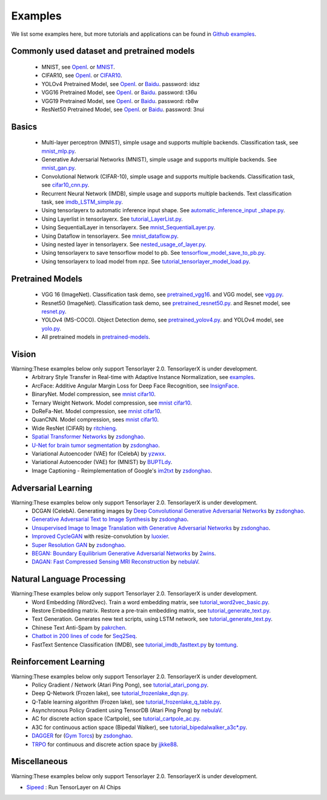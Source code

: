 .. _example:

============
Examples
============

We list some examples here, but more tutorials and applications can be found in `Github examples <https://github.com/tensorlayer/TensorLayerX/tree/main/examples>`__.

Commonly used dataset and pretrained models
===========================================

 - MNIST, see `OpenI <https://git.openi.org.cn/TensorLayer/tensorlayer3.0/datasets?type=0>`__. or  `MNIST <http://yann.lecun.com/exdb/mnist/>`__.
 - CIFAR10, see `OpenI <https://git.openi.org.cn/TensorLayer/tensorlayer3.0/datasets?type=0>`__. or `CIFAR10 <http://www.cs.toronto.edu/~kriz/cifar.html>`__.

 - YOLOv4 Pretrained Model, see `OpenI <https://git.openi.org.cn/TensorLayer/tensorlayer3.0/datasets?type=0>`__. or `Baidu <https://pan.baidu.com/s/1MC1dmEwpxsdgHO1MZ8fYRQ>`__. password: idsz
 - VGG16 Pretrained Model, see `OpenI <https://git.openi.org.cn/TensorLayer/tensorlayer3.0/datasets?type=0>`__. or `Baidu <https://pan.baidu.com/s/1s7jlzXftZ07n1gIk1zOQOQ>`__. password: t36u
 - VGG19 Pretrained Model, see `OpenI <https://git.openi.org.cn/TensorLayer/tensorlayer3.0/datasets?type=0>`__. or `Baidu <https://pan.baidu.com/s/13XZ1LxqZf70qihxp5Uxhdg>`__. password: rb8w
 - ResNet50 Pretrained Model, see `OpenI <https://git.openi.org.cn/TensorLayer/tensorlayer3.0/datasets?type=0>`__. or `Baidu <https://pan.baidu.com/s/1zgwzWXP4uhxljEPdJWWxQA>`__. password: 3nui

Basics
============

 - Multi-layer perceptron (MNIST), simple usage and supports multiple backends. Classification task, see `mnist_mlp.py <https://github.com/tensorlayer/TensorLayerX/blob/main/examples/basic_tutorials/mnist_mlp.py>`__.
 - Generative Adversarial Networks (MNIST), simple usage and supports multiple backends. See `mnist_gan.py <https://github.com/tensorlayer/TensorLayerX/blob/main/examples/basic_tutorials/mnist_gan.py>`__.
 - Convolutional Network (CIFAR-10), simple usage and supports multiple backends. Classification task, see `cifar10_cnn.py <https://github.com/tensorlayer/TensorLayerX/blob/main/examples/basic_tutorials/cifar10_cnn.py>`__.
 - Recurrent Neural Network (IMDB), simple usage and supports multiple backends. Text classification task, see `imdb_LSTM_simple.py <https://github.com/tensorlayer/TensorLayerX/blob/main/examples/basic_tutorials/imdb_LSTM_simple.py>`__.
 - Using tensorlayerx to automatic inference input shape. See `automatic_inference_input _shape.py <https://github.com/tensorlayer/TensorLayerX/blob/main/examples/basic_tutorials/automatic_inference_input%20_shape.py>`__.
 - Using Layerlist in tensorlayerx. See `tutorial_LayerList.py <https://github.com/tensorlayer/TensorLayerX/blob/main/examples/basic_tutorials/tutorial_LayerList.py>`__.
 - Using SequentialLayer in tensorlayerx. See `mnist_SequentialLayer.py <https://github.com/tensorlayer/TensorLayerX/blob/main/examples/basic_tutorials/mnist_SequentialLayer.py>`__.
 - Using Dataflow in tensorlayerx. See `mnist_dataflow.py <https://github.com/tensorlayer/TensorLayerX/blob/main/examples/basic_tutorials/mnist_dataflow.py>`__.
 - Using nested layer in tensorlayerx. See `nested_usage_of_layer.py <https://github.com/tensorlayer/TensorLayerX/blob/main/examples/basic_tutorials/nested_usage_of_layer.py>`__.
 - Using tensorlayerx to save tensorflow model to pb. See `tensorflow_model_save_to_pb.py <https://github.com/tensorlayer/TensorLayerX/blob/main/examples/basic_tutorials/tensorflow_model_save_to_pb.py>`__.
 - Using tensorlayerx to load model from npz. See `tutorial_tensorlayer_model_load.py <https://github.com/tensorlayer/TensorLayerX/blob/main/examples/basic_tutorials/tutorial_tensorlayer_model_load.py>`__.




Pretrained Models
==================

 - VGG 16 (ImageNet). Classification task demo, see `pretrained_vgg16 <https://github.com/tensorlayer/TensorLayerX/blob/main/examples/model_zoo/pretrained_vgg16.py>`__. and VGG model, see `vgg.py <https://github.com/tensorlayer/TensorLayerX/blob/main/examples/model_zoo/vgg.py>`__.
 - Resnet50 (ImageNet). Classification task demo, see `pretrained_resnet50.py <https://github.com/tensorlayer/TensorLayerX/blob/main/examples/model_zoo/pretrained_resnet50.py>`__. and Resnet model, see `resnet.py <https://github.com/tensorlayer/TensorLayerX/blob/main/examples/model_zoo/resnet.py>`__.
 - YOLOv4 (MS-COCO). Object Detection demo, see `pretrained_yolov4.py <https://github.com/tensorlayer/TensorLayerX/blob/main/examples/model_zoo/pretrained_yolov4.py>`__. and YOLOv4 model, see `yolo.py <https://github.com/tensorlayer/TensorLayerX/blob/main/examples/model_zoo/yolo.py>`__.
 - All pretrained models in `pretrained-models <https://git.openi.org.cn/TensorLayer/tensorlayer3.0/datasets?type=0>`__.

Vision
==================
Warning:These examples below only support Tensorlayer 2.0. TensorlayerX is under development.
 - Arbitrary Style Transfer in Real-time with Adaptive Instance Normalization, see `examples <https://github.com/tensorlayer/adaptive-style-transfer>`__.
 - ArcFace: Additive Angular Margin Loss for Deep Face Recognition, see `InsignFace <https://github.com/auroua/InsightFace_TF>`__.
 - BinaryNet. Model compression, see `mnist <https://github.com/tensorlayer/tensorlayer/blob/master/examples/quantized_net/tutorial_binarynet_mnist_cnn.py>`__ `cifar10 <https://github.com/tensorlayer/tensorlayer/blob/master/examples/quantized_net/tutorial_binarynet_cifar10_tfrecord.py>`__.
 - Ternary Weight Network. Model compression, see `mnist <https://github.com/tensorlayer/tensorlayer/blob/master/examples/quantized_net/tutorial_ternaryweight_mnist_cnn.py>`__ `cifar10 <https://github.com/tensorlayer/tensorlayer/blob/master/examples/quantized_net/tutorial_ternaryweight_cifar10_tfrecord.py>`__.
 - DoReFa-Net. Model compression, see `mnist <https://github.com/tensorlayer/tensorlayer/blob/master/examples/quantized_net/tutorial_dorefanet_mnist_cnn.py>`__ `cifar10 <https://github.com/tensorlayer/tensorlayer/blob/master/examples/quantized_net/tutorial_dorefanet_cifar10_tfrecord.py>`__.
 - QuanCNN. Model compression, sees `mnist <https://github.com/XJTUI-AIR-FALCON/tensorlayer/blob/master/examples/quantized_net/tutorial_quanconv_mnist.py>`__ `cifar10 <https://github.com/XJTUI-AIR-FALCON/tensorlayer/blob/master/examples/quantized_net/tutorial_quanconv_cifar10.py>`__.
 - Wide ResNet (CIFAR) by `ritchieng <https://github.com/ritchieng/wideresnet-tensorlayer>`__.
 - `Spatial Transformer Networks <https://arxiv.org/abs/1506.02025>`__ by `zsdonghao <https://github.com/zsdonghao/Spatial-Transformer-Nets>`__.
 - `U-Net for brain tumor segmentation <https://github.com/zsdonghao/u-net-brain-tumor>`__ by `zsdonghao <https://github.com/zsdonghao/u-net-brain-tumor>`__.
 - Variational Autoencoder (VAE) for (CelebA) by `yzwxx <https://github.com/yzwxx/vae-celebA>`__.
 - Variational Autoencoder (VAE) for (MNIST) by `BUPTLdy <https://github.com/BUPTLdy/tl-vae>`__.
 - Image Captioning - Reimplementation of Google's `im2txt <https://github.com/tensorflow/models/tree/master/research/im2txt>`__ by `zsdonghao <https://github.com/zsdonghao/Image-Captioning>`__.

Adversarial Learning
========================
Warning:These examples below only support Tensorlayer 2.0. TensorlayerX is under development.
 - DCGAN (CelebA). Generating images by `Deep Convolutional Generative Adversarial Networks <http://arxiv.org/abs/1511.06434>`__ by `zsdonghao <https://github.com/tensorlayer/dcgan>`__.
 - `Generative Adversarial Text to Image Synthesis <https://github.com/zsdonghao/text-to-image>`__ by `zsdonghao <https://github.com/zsdonghao/text-to-image>`__.
 - `Unsupervised Image to Image Translation with Generative Adversarial Networks <https://github.com/zsdonghao/Unsup-Im2Im>`__ by `zsdonghao <https://github.com/zsdonghao/Unsup-Im2Im>`__.
 - `Improved CycleGAN <https://github.com/luoxier/CycleGAN_Tensorlayer>`__ with resize-convolution by `luoxier <https://github.com/luoxier/CycleGAN_Tensorlayer>`__.
 - `Super Resolution GAN <https://arxiv.org/abs/1609.04802>`__ by `zsdonghao <https://github.com/tensorlayer/SRGAN>`__.
 - `BEGAN: Boundary Equilibrium Generative Adversarial Networks <http://arxiv.org/abs/1703.10717>`__ by `2wins <https://github.com/2wins/BEGAN-tensorlayer>`__.
 - `DAGAN: Fast Compressed Sensing MRI Reconstruction <https://github.com/nebulaV/DAGAN>`__ by `nebulaV <https://github.com/nebulaV/DAGAN>`__.

Natural Language Processing
==============================
Warning:These examples below only support Tensorlayer 2.0. TensorlayerX is under development.
 - Word Embedding (Word2vec). Train a word embedding matrix, see `tutorial_word2vec_basic.py <https://github.com/tensorlayer/tensorlayer/blob/master/examples/text_word_embedding/tutorial_word2vec_basic.py>`__.
 - Restore Embedding matrix. Restore a pre-train embedding matrix, see `tutorial_generate_text.py <https://github.com/tensorlayer/tensorlayer/blob/master/examples/text_generation/tutorial_generate_text.py>`__.
 - Text Generation. Generates new text scripts, using LSTM network, see `tutorial_generate_text.py <https://github.com/tensorlayer/tensorlayer/blob/master/examples/text_generation/tutorial_generate_text.py>`__.
 - Chinese Text Anti-Spam by `pakrchen <https://github.com/pakrchen/text-antispam>`__.
 - `Chatbot in 200 lines of code <https://github.com/tensorlayer/seq2seq-chatbot>`__ for `Seq2Seq <http://tensorlayer.readthedocs.io/en/latest/modules/layers.html#simple-seq2seq>`__.
 - FastText Sentence Classification (IMDB), see `tutorial_imdb_fasttext.py <https://github.com/tensorlayer/tensorlayer/blob/master/examples/text_classification/tutorial_imdb_fasttext.py>`__ by `tomtung <https://github.com/tomtung>`__.

Reinforcement Learning
==============================
Warning:These examples below only support Tensorlayer 2.0. TensorlayerX is under development.
 - Policy Gradient / Network (Atari Ping Pong), see `tutorial_atari_pong.py <https://github.com/tensorlayer/tensorlayer/blob/master/examples/reinforcement_learning/tutorial_atari_pong.py>`__.
 - Deep Q-Network (Frozen lake), see `tutorial_frozenlake_dqn.py <https://github.com/tensorlayer/tensorlayer/blob/master/examples/reinforcement_learning/tutorial_frozenlake_dqn.py>`__.
 - Q-Table learning algorithm (Frozen lake), see `tutorial_frozenlake_q_table.py <https://github.com/tensorlayer/tensorlayer/blob/master/examples/reinforcement_learning/tutorial_frozenlake_q_table.py>`__.
 - Asynchronous Policy Gradient using TensorDB (Atari Ping Pong) by `nebulaV <https://github.com/akaraspt/tl_paper>`__.
 - AC for discrete action space (Cartpole), see `tutorial_cartpole_ac.py <https://github.com/tensorlayer/tensorlayer/blob/master/examples/reinforcement_learning/tutorial_cartpole_ac.py>`__.
 - A3C for continuous action space (Bipedal Walker), see `tutorial_bipedalwalker_a3c*.py <https://github.com/tensorlayer/tensorlayer/blob/master/examples/reinforcement_learning/tutorial_bipedalwalker_a3c_continuous_action.py>`__.
 - `DAGGER <https://www.cs.cmu.edu/%7Esross1/publications/Ross-AIStats11-NoRegret.pdf>`__ for (`Gym Torcs <https://github.com/ugo-nama-kun/gym_torcs>`__) by `zsdonghao <https://github.com/zsdonghao/Imitation-Learning-Dagger-Torcs>`__.
 - `TRPO <https://arxiv.org/abs/1502.05477>`__ for continuous and discrete action space by `jjkke88 <https://github.com/jjkke88/RL_toolbox>`__.

Miscellaneous
=================
Warning:These examples below only support Tensorlayer 2.0. TensorlayerX is under development.

- `Sipeed <https://github.com/sipeed/Maix-EMC>`__ : Run TensorLayer on AI Chips

..
   - TensorDB by `fangde <https://github.com/fangde>`__ see `tl_paper <https://github.com/akaraspt/tl_paper>`__.
   - A simple web service - `TensorFlask <https://github.com/JoelKronander/TensorFlask>`__ by `JoelKronander <https://github.com/JoelKronander>`__.

..
  Applications
  =============

  There are some good applications implemented by TensorLayer.
  You may able to find some useful examples for your project.
  If you want to share your application, please contact tensorlayer@gmail.com.

  1D CNN + LSTM for Biosignal
  ---------------------------------

  Author : `Akara Supratak <https://akaraspt.github.io>`__

  Introduction
  ^^^^^^^^^^^^

  Implementation
  ^^^^^^^^^^^^^^

  Citation
  ^^^^^^^^





.. _GitHub: https://github.com/tensorlayer/tensorlayer
.. _Deeplearning Tutorial: http://deeplearning.stanford.edu/tutorial/
.. _Convolutional Neural Networks for Visual Recognition: http://cs231n.github.io/
.. _Neural Networks and Deep Learning: http://neuralnetworksanddeeplearning.com/
.. _TensorFlow tutorial: https://www.tensorflow.org/versions/r0.9/tutorials/index.html
.. _Understand Deep Reinforcement Learning: http://karpathy.github.io/2016/05/31/rl/
.. _Understand Recurrent Neural Network: http://karpathy.github.io/2015/05/21/rnn-effectiveness/
.. _Understand LSTM Network: http://colah.github.io/posts/2015-08-Understanding-LSTMs/
.. _Word Representations: http://colah.github.io/posts/2014-07-NLP-RNNs-Representations/
